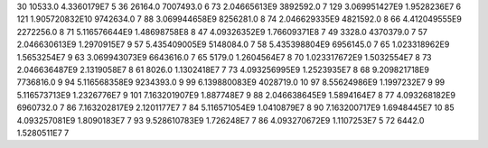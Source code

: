 30	10533.0	4.3360179E7	5
36	26164.0	7007493.0	6
73	2.04665613E9	3892592.0	7
129	3.069951427E9	1.9528236E7	6
121	1.905720832E10	9742634.0	7
88	3.069944658E9	8256281.0	8
74	2.046629335E9	4821592.0	8
66	4.412049555E9	2272256.0	8
71	5.116576644E9	1.48698758E8	8
47	4.09326352E9	1.76609371E8	7
49	3328.0	4370379.0	7
57	2.046630613E9	1.2970915E7	9
57	5.435409005E9	5148084.0	7
58	5.435398804E9	6956145.0	7
65	1.023318962E9	1.5653254E7	9
63	3.069943073E9	6643616.0	7
65	5179.0	1.2604564E7	8
70	1.023317672E9	1.5032554E7	8
73	2.046636487E9	2.1319058E7	8
61	8026.0	1.1302418E7	7
73	4.093256995E9	1.2523935E7	8
68	9.209821718E9	7736816.0	9
94	5.116568358E9	9234393.0	9
99	6.139880083E9	4028719.0	10
97	8.55624986E9	1.1997232E7	9
99	5.116573713E9	1.2326776E7	9
101	7.163201907E9	1.887748E7	9
88	2.046638645E9	1.5894164E7	8
77	4.093268182E9	6960732.0	7
86	7.163202817E9	2.1201177E7	7
84	5.116571054E9	1.0410879E7	8
90	7.163200717E9	1.6948445E7	10
85	4.093257081E9	1.8090183E7	7
93	9.528610783E9	1.726248E7	7
86	4.093270672E9	1.1107253E7	5
72	6442.0	1.5280511E7	7
